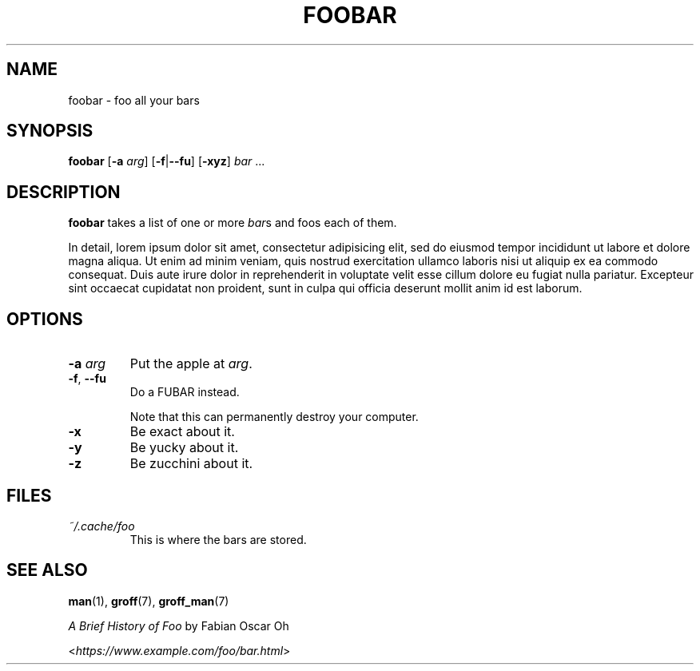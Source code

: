 .TH FOOBAR 1 2022-11-24 v1.0
.SH NAME
foobar \- foo all your bars
.SH SYNOPSIS
.B foobar
[\fB\-a\fR \fIarg\fP]
.RB [ \-f | \-\-fu ]
.RB [ \-xyz ]
.IR "bar " ...
.SH DESCRIPTION
.B foobar
takes a list of one or more
.IR bar s
and foos each of them.
.PP
In detail, lorem ipsum dolor sit amet, consectetur adipisicing elit,
sed do eiusmod tempor incididunt ut labore et dolore magna aliqua.
Ut enim ad minim veniam, quis nostrud exercitation ullamco laboris nisi
ut aliquip ex ea commodo consequat.
Duis aute irure dolor in reprehenderit in voluptate velit esse cillum dolore
eu fugiat nulla pariatur.
Excepteur sint occaecat cupidatat non proident,
sunt in culpa qui officia deserunt mollit anim id est laborum.
.SH OPTIONS
.TP
.BI "\-a " arg
Put the apple at
.IR arg .
.TP
.BR \-f ", " \-\-fu
Do a FUBAR instead.
.IP
Note that this can permanently destroy your computer.
.IP \fB\-x\fR
Be exact about it.
.TP
.B -y
Be yucky about it.
.IP \fB-z\fR
Be zucchini about it.
.SH FILES
.TP
.I ~/.cache/foo
This is where the bars are stored.
.SH "SEE ALSO"
.BR man (1),
.BR groff (7),
.BR groff_man (7)
.PP
.I A Brief History of Foo
by Fabian Oscar Oh
.PP
.RI < https://www.example.com/foo/bar.html >
